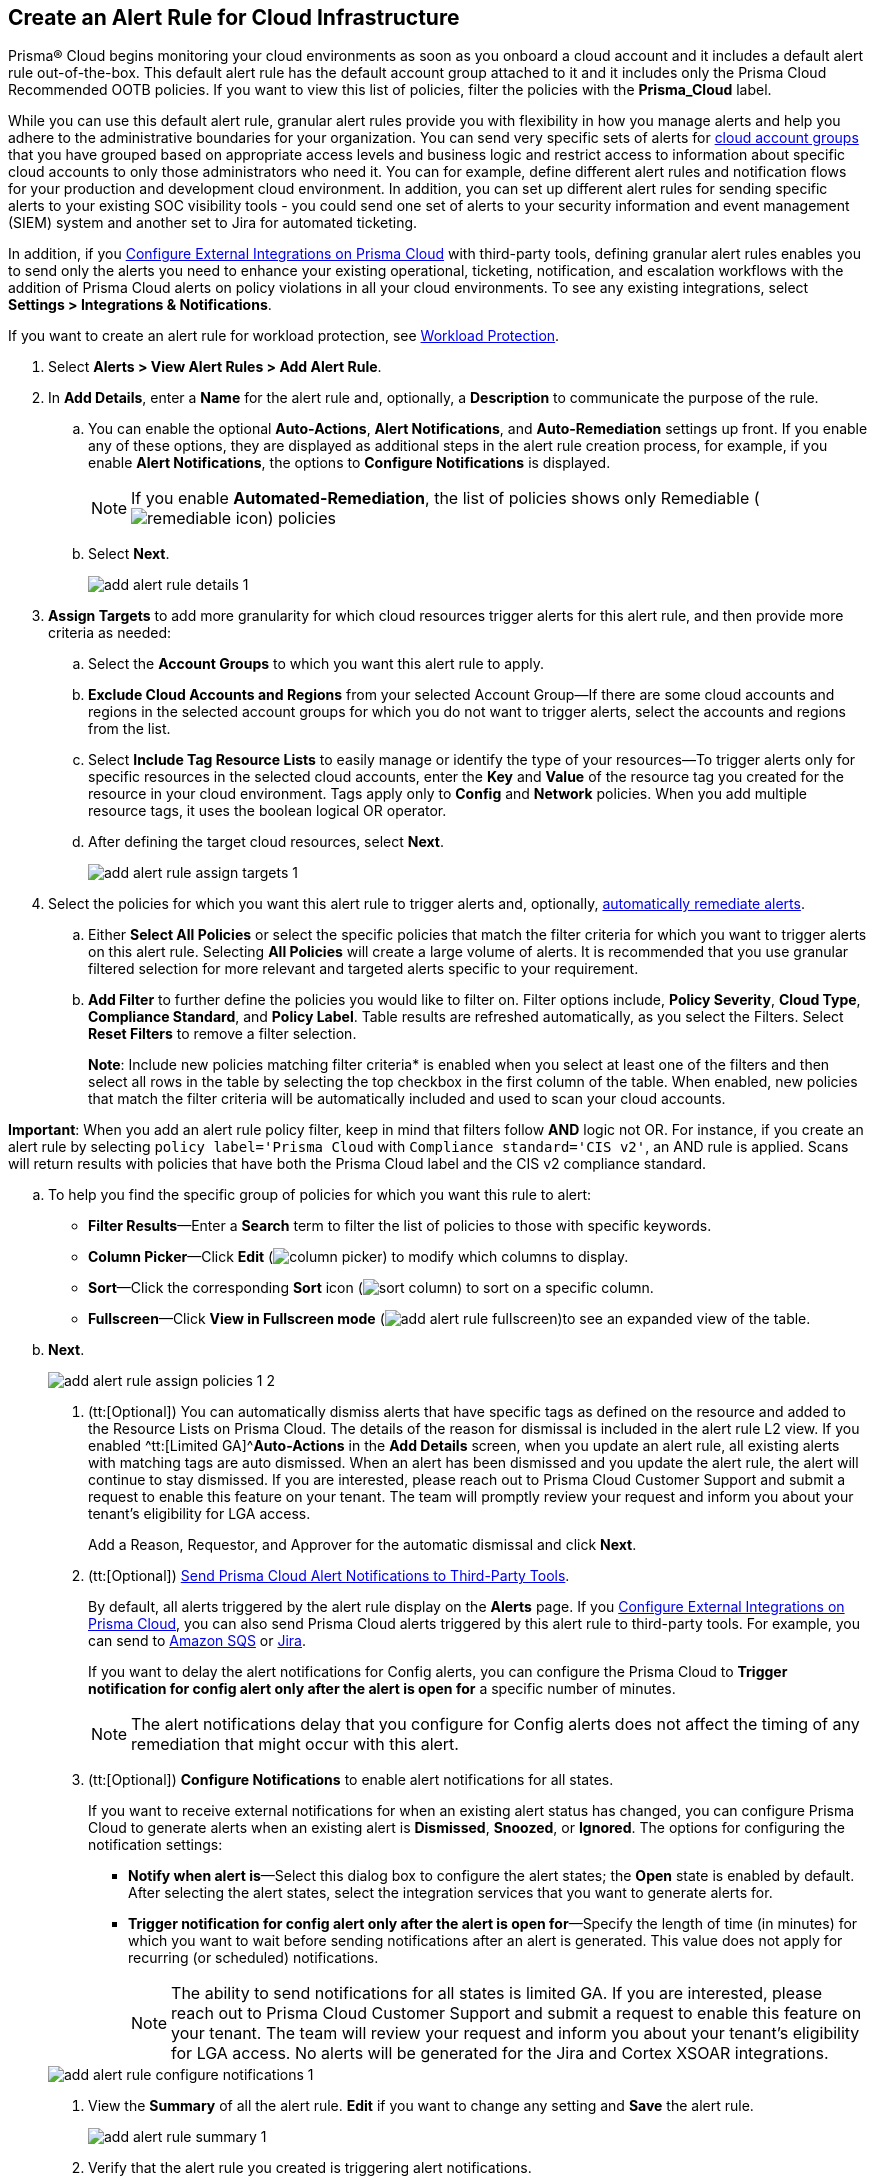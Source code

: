 :topic_type: task
[.task]
[#idd1af59f7-792f-42bf-9d63-12d29ca7a950]
== Create an Alert Rule for Cloud Infrastructure

//Use alert rules to define the target cloud accounts and policies for which you want to generate alerts and send notifications to an external  destination.

Prisma® Cloud begins monitoring your cloud environments as soon as you onboard a cloud account and it includes a default alert rule out-of-the-box. This default alert rule has the default account group attached to it and it includes only the Prisma Cloud Recommended OOTB policies. If you want to view this list of policies, filter the policies with the *Prisma_Cloud* label. 

While you can use this default alert rule, granular alert rules provide you with flexibility in how you manage alerts and help you adhere to the administrative boundaries for your organization. You can send very specific sets of alerts for xref:../administration/create-manage-account-groups.adoc[cloud account groups] that you have grouped based on appropriate access levels and business logic and restrict access to information about specific cloud accounts to only those administrators who need it. You can for example, define different alert rules and notification flows for your production and development cloud environment. In addition, you can set up different alert rules for sending specific alerts to your existing SOC visibility tools - you could send one set of alerts to your security information and event management (SIEM) system and another set to Jira for automated ticketing.

 

In addition, if you xref:../administration/configure-external-integrations-on-prisma-cloud/configure-external-integrations-on-prisma-cloud.adoc[Configure External Integrations on Prisma Cloud] with third-party tools, defining granular alert rules enables you to send only the alerts you need to enhance your existing operational, ticketing, notification, and escalation workflows with the addition of Prisma Cloud alerts on policy violations in all your cloud environments. To see any existing integrations, select *Settings > Integrations & Notifications*.

If you want to create an alert rule for workload protection, see xref:../governance/workload-protection-policies.adoc#create-alert-workload-policy[Workload Protection].


//When you create an alert rule, you can xref:view-respond-to-prisma-cloud-alerts.adoc[automatically remediate alerts], which enables Prisma Cloud to automatically run the CLI command required to remediate the policy violation directly in your cloud environments. Automated remediation is only available for default policies (Config policies only) that are designated as Remediable (image:remediable-icon.png[]).



[.procedure]
. Select *Alerts > View Alert Rules > Add Alert Rule*.

. In *Add Details*, enter a *Name* for the alert rule and, optionally, a *Description* to communicate the purpose of the rule.

.. You can enable the optional *Auto-Actions*, *Alert Notifications*, and *Auto-Remediation* settings up front. If you enable any of these options, they are displayed as additional steps in the alert rule creation process, for example, if you enable *Alert Notifications*, the options to *Configure Notifications* is displayed.
+
[NOTE]
====
If you enable *Automated-Remediation*, the list of policies shows only Remediable (image:alerts/remediable-icon.png[]) policies
====

.. Select *Next*.
+
image::alerts/add-alert-rule-details-1.png[]

. *Assign Targets* to add more granularity for which cloud resources trigger alerts for this alert rule, and then provide more criteria as needed:

.. Select the *Account Groups* to which you want this alert rule to apply.

.. *Exclude Cloud Accounts and Regions* from your selected Account Group—If there are some cloud accounts and regions in the selected account groups for which you do not want to trigger alerts, select the accounts and regions from the list.

.. Select *Include Tag Resource Lists* to easily manage or identify the type of your resources—To trigger alerts only for specific resources in the selected cloud accounts, enter the *Key* and *Value* of the resource tag you created for the resource in your cloud environment. Tags apply only to *Config* and *Network* policies. When you add multiple resource tags, it uses the boolean logical OR operator.

.. After defining the target cloud resources, select *Next*.
+
image::alerts/add-alert-rule-assign-targets-1.png[]

. Select the policies for which you want this alert rule to trigger alerts and, optionally, xref:view-respond-to-prisma-cloud-alerts.adoc[automatically remediate alerts].

.. Either *Select All Policies* or select the specific policies that match the filter criteria for which you want to trigger alerts on this alert rule. Selecting *All Policies* will create a large volume of alerts. It is recommended that you use granular filtered selection for more relevant and targeted alerts specific to your requirement.

.. *Add Filter* to further define the policies you would like to filter on. Filter options include, *Policy Severity*, *Cloud Type*, *Compliance Standard*, and *Policy Label*. Table results are refreshed automatically, as you select the Filters. Select *Reset Filters* to remove a filter selection.
+
====
**Note**: Include new policies matching filter criteria* is enabled when you select at least one of the filters and then select all rows in the table by selecting the top checkbox in the first column of the table. When enabled, new policies that match the filter criteria will be automatically included and used to scan your cloud accounts.
====

====
**Important**: When you add an alert rule policy filter, keep in mind that filters follow *AND* logic not OR. For instance, if you create an alert rule by selecting `policy label='Prisma Cloud` with `Compliance standard='CIS v2'`, an AND rule is applied. Scans will return results with policies that have both the Prisma Cloud label and the CIS v2 compliance standard.
====


.. To help you find the specific group of policies for which you want this rule to alert:
+
* *Filter Results*—Enter a *Search* term to filter the list of policies to those with specific keywords.
* *Column Picker*—Click *Edit* (image:alerts/column-picker.png[]) to modify which columns to display.
* *Sort*—Click the corresponding *Sort* icon (image:alerts/sort-column.png[]) to sort on a specific column.
* *Fullscreen*—Click *View in Fullscreen mode* (image:alerts/add-alert-rule-fullscreen.png[])to see an expanded view of the table.

.. *Next*.
+
image::alerts/add-alert-rule-assign-policies-1-2.png[]

. (tt:[Optional]) You can automatically dismiss alerts that have specific tags as defined on the resource and added to the Resource Lists on Prisma Cloud. The details of the reason for dismissal is included in the alert rule L2 view. If you enabled ^tt:[Limited GA]^*Auto-Actions* in the *Add Details* screen, when you update an alert rule, all existing alerts with matching tags are auto dismissed. When an alert has been dismissed and you update the alert rule, the alert will continue to stay dismissed. If you are interested, please reach out to Prisma Cloud Customer Support and submit a request to enable this feature on your tenant. The team will promptly review your request and inform you about your tenant's eligibility for LGA access.
+
Add a Reason, Requestor, and Approver for the automatic dismissal and click *Next*.

. (tt:[Optional]) xref:send-prisma-cloud-alert-notifications-to-third-party-tools.adoc#idcda01586-a091-497d-87b5-03f514c70b08[Send Prisma Cloud Alert Notifications to Third-Party Tools].
+
By default, all alerts triggered by the alert rule display on the *Alerts* page. If you xref:../administration/configure-external-integrations-on-prisma-cloud/configure-external-integrations-on-prisma-cloud.adoc#id24911ff9-c9ec-4503-bb3a-6cfce792a70d[Configure External Integrations on Prisma Cloud], you can also send Prisma Cloud alerts triggered by this alert rule to third-party tools. For example, you can send to xref:send-prisma-cloud-alert-notifications-to-third-party-tools.adoc#id84f16f30-a2d0-44b7-85b2-4beaaef2f5bc[Amazon SQS] or xref:send-prisma-cloud-alert-notifications-to-third-party-tools.adoc#id728ba82c-c17b-4e3e-baf2-131e292ec074[Jira]. 
+
If you want to delay the alert notifications for Config alerts, you can configure the Prisma Cloud to *Trigger notification for config alert only after the alert is open for* a specific number of minutes.
+
[NOTE]
====
The alert notifications delay that you configure for Config alerts does not affect the timing of any remediation that might occur with this alert.
====

. (tt:[Optional]) *Configure Notifications* to enable alert notifications for all states.
+
If you want to receive external notifications for when an existing alert status has changed, you can configure Prisma Cloud to generate alerts when an existing alert is *Dismissed*, *Snoozed*, or *Ignored*. The options for configuring the notification settings:
+
* *Notify when alert is*—Select this dialog box to configure the alert states; the *Open* state is enabled by default. After selecting the alert states, select the integration services that you want to generate alerts for.
* *Trigger notification for config alert only after the alert is open for*—Specify the length of time (in minutes) for which you want to wait before sending notifications after an alert is generated. This value does not apply for recurring (or scheduled) notifications.
+
[NOTE]
====
The ability to send notifications for all states is limited GA. If you are interested, please reach out to Prisma Cloud Customer Support and submit a request to enable this feature on your tenant. The team will review your request and inform you about your tenant's eligibility for LGA access. No alerts will be generated for the Jira and Cortex XSOAR integrations.
====

+
image::alerts/add-alert-rule-configure-notifications-1.png[]

. View the *Summary* of all the alert rule. *Edit* if you want to change any setting and *Save* the alert rule.
+
image::alerts/add-alert-rule-summary-1.png[]

. Verify that the alert rule you created is triggering alert notifications.
+
As soon as you save your alert rule, any violation of a policy for which you enabled alerts results in an alert notification on  *Alerts*, as well as in any third-party integrations you designated in the alert rule. 


